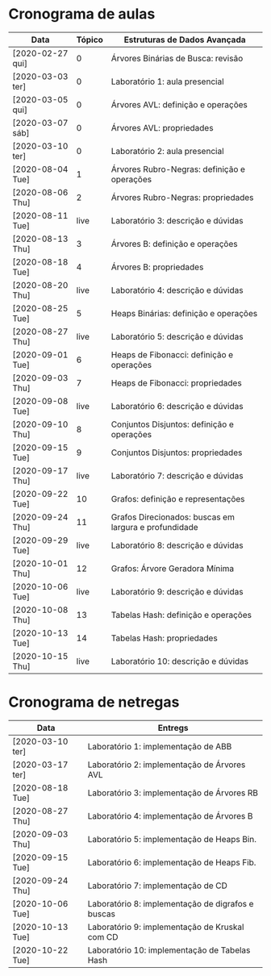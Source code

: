 * Cronograma de aulas
| Data             | Tópico | Estruturas de Dados Avançada                          |
|------------------+--------+-------------------------------------------------------|
| [2020-02-27 qui] |      0 | Árvores Binárias de Busca: revisão                    |
| [2020-03-03 ter] |      0 | Laboratório 1: aula presencial                        |
| [2020-03-05 qui] |      0 | Árvores AVL: definição e operações                    |
| [2020-03-07 sáb] |      0 | Árvores AVL: propriedades                             |
| [2020-03-10 ter] |      0 | Laboratório 2: aula presencial                        |
|------------------+--------+-------------------------------------------------------|
| [2020-08-04 Tue] |      1 | Árvores Rubro-Negras: definição e operações           |
| [2020-08-06 Thu] |      2 | Árvores Rubro-Negras: propriedades                    |
| [2020-08-11 Tue] |   live | Laboratório 3: descrição e dúvidas                    |
| [2020-08-13 Thu] |      3 | Árvores B: definição e operações                      |
| [2020-08-18 Tue] |      4 | Árvores B: propriedades                               |
| [2020-08-20 Thu] |   live | Laboratório 4: descrição e dúvidas                    |
|------------------+--------+-------------------------------------------------------|
| [2020-08-25 Tue] |      5 | Heaps Binárias: definição e operações                 |
| [2020-08-27 Thu] |   live | Laboratório 5: descrição e dúvidas                    |
| [2020-09-01 Tue] |      6 | Heaps de Fibonacci: definição e operações             |
| [2020-09-03 Thu] |      7 | Heaps de Fibonacci: propriedades                      |
| [2020-09-08 Tue] |   live | Laboratório 6: descrição e dúvidas                    |
|------------------+--------+-------------------------------------------------------|
| [2020-09-10 Thu] |      8 | Conjuntos Disjuntos: definição e operações            |
| [2020-09-15 Tue] |      9 | Conjuntos Disjuntos: propriedades                     |
| [2020-09-17 Thu] |   live | Laboratório 7: descrição e dúvidas                    |
| [2020-09-22 Tue] |     10 | Grafos: definição e representações                    |
| [2020-09-24 Thu] |     11 | Grafos Direcionados: buscas em largura e profundidade |
| [2020-09-29 Tue] |   live | Laboratório 8: descrição e dúvidas                    |
| [2020-10-01 Thu] |     12 | Grafos: Árvore Geradora Mínima                        |
| [2020-10-06 Tue] |   live | Laboratório 9: descrição e dúvidas                    |
|------------------+--------+-------------------------------------------------------|
| [2020-10-08 Thu] |     13 | Tabelas Hash: definição e operações                   |
| [2020-10-13 Tue] |     14 | Tabelas Hash: propriedades                            |
| [2020-10-15 Thu] |   live | Laboratório 10: descrição e dúvidas                   |
* Cronograma de netregas
| Data             | Entregs                                           |
|------------------+---------------------------------------------------|
| [2020-03-10 ter] | Laboratório 1: implementação de ABB               |
| [2020-03-17 ter] | Laboratório 2: implementação de Árvores AVL       |
| [2020-08-18 Tue] | Laboratório 3: implementação de Árvores RB        |
| [2020-08-27 Thu] | Laboratório 4: implementação de Árvores B         |
| [2020-09-03 Thu] | Laboratório 5: implementação de Heaps Bin.        |
| [2020-09-15 Tue] | Laboratório 6: implementação de Heaps Fib.        |
| [2020-09-24 Thu] | Laboratório 7: implementação de CD                |
| [2020-10-06 Tue] | Laboratório 8: implementação de digrafos e buscas |
| [2020-10-13 Tue] | Laboratório 9: implementação de Kruskal com CD    |
| [2020-10-22 Tue] | Laboratório 10: implementação de Tabelas Hash     |

